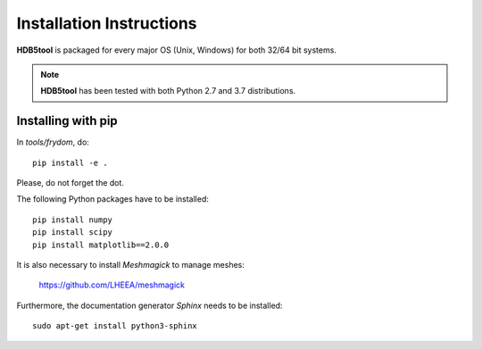 Installation Instructions
=========================


**HDB5tool** is packaged for every major OS (Unix, Windows) for both 32/64 bit systems.

.. note::

    **HDB5tool** has been tested with both Python 2.7 and 3.7 distributions.

Installing with pip
-------------------

In *tools/frydom*, do::

    pip install -e .

Please, do not forget the dot.

The following Python packages have to be installed::

    pip install numpy
    pip install scipy
    pip install matplotlib==2.0.0

It is also necessary to install *Meshmagick* to manage meshes:

    https://github.com/LHEEA/meshmagick

Furthermore, the documentation generator *Sphinx* needs to be installed::

    sudo apt-get install python3-sphinx